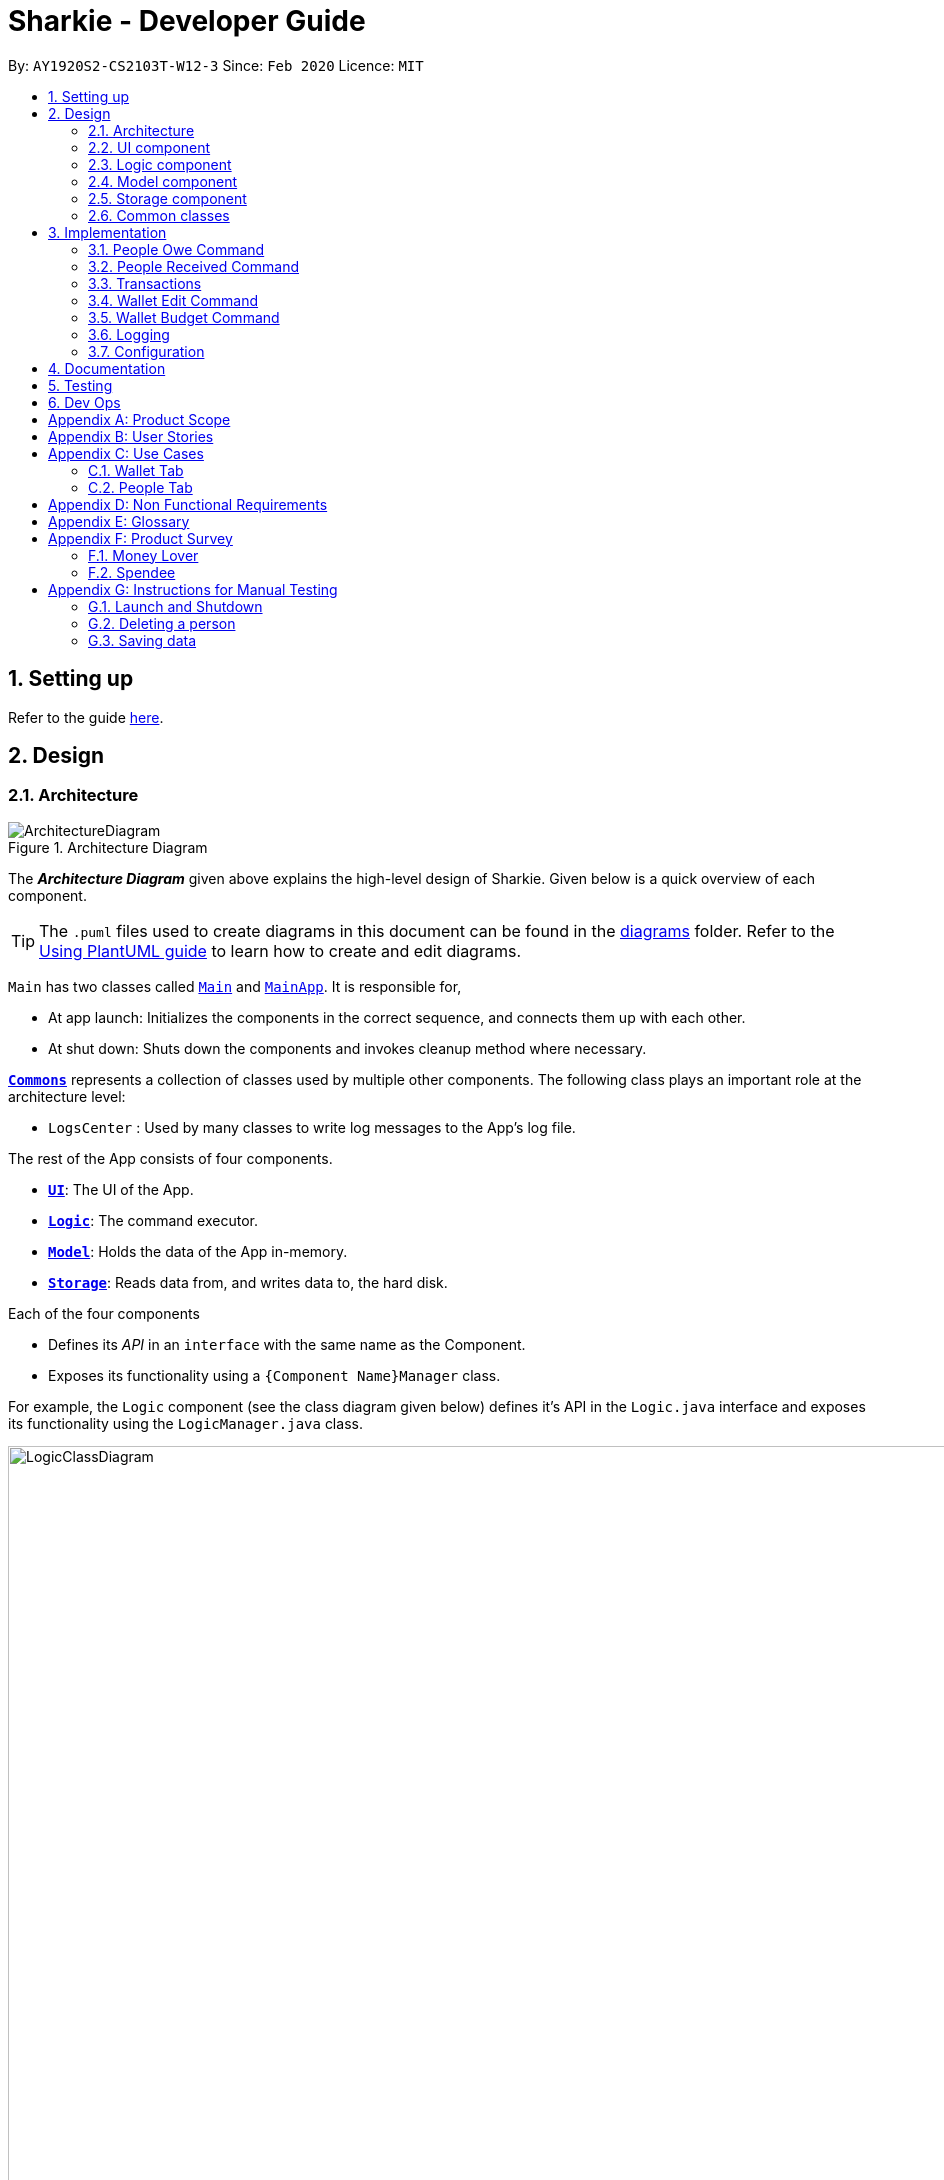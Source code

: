 = Sharkie - Developer Guide
:site-section: DeveloperGuide
:toc:
:toc-title:
:toc-placement: preamble
:sectnums:
:imagesDir: images
:stylesDir: stylesheets
:xrefstyle: full
ifdef::env-github[]
:tip-caption: :bulb:
:note-caption: :information_source:
:warning-caption: :warning:
endif::[]
:repoURL: https://github.com/AY1920S2-CS2103T-W12-3/main/tree/master

By: `AY1920S2-CS2103T-W12-3`      Since: `Feb 2020`      Licence: `MIT`

== Setting up

Refer to the guide <<SettingUp#, here>>.

== Design

//tag::architecture[]
[[Design-Architecture]]
=== Architecture

.Architecture Diagram
image::ArchitectureDiagram.png[]

The *_Architecture Diagram_* given above explains the high-level design of Sharkie. Given below is a quick overview of each component.

[TIP]
The `.puml` files used to create diagrams in this document can be found in the link:{repoURL}/docs/diagrams/[diagrams] folder.
Refer to the <<UsingPlantUml#, Using PlantUML guide>> to learn how to create and edit diagrams.

`Main` has two classes called link:{repoURL}/src/main/java/seedu/address/Main.java[`Main`] and link:{repoURL}/src/main/java/seedu/address/MainApp.java[`MainApp`]. It is responsible for,

* At app launch: Initializes the components in the correct sequence, and connects them up with each other.
* At shut down: Shuts down the components and invokes cleanup method where necessary.

<<Design-Commons,*`Commons`*>> represents a collection of classes used by multiple other components.
The following class plays an important role at the architecture level:

* `LogsCenter` : Used by many classes to write log messages to the App's log file.

The rest of the App consists of four components.

* <<Design-Ui,*`UI`*>>: The UI of the App.
* <<Design-Logic,*`Logic`*>>: The command executor.
* <<Design-Model,*`Model`*>>: Holds the data of the App in-memory.
* <<Design-Storage,*`Storage`*>>: Reads data from, and writes data to, the hard disk.

Each of the four components

* Defines its _API_ in an `interface` with the same name as the Component.
* Exposes its functionality using a `{Component Name}Manager` class.

For example, the `Logic` component (see the class diagram given below) defines it's API in the `Logic.java` interface and exposes its functionality using the `LogicManager.java` class.

.Class Diagram of the Logic Component
image::LogicClassDiagram.png[width=1000]

[discrete]
==== How the architecture components interact with each other

The _Sequence Diagram_ below shows how the components interact with each other for the scenario where the user issues the command `people delete 1`.

.Component interactions for `people delete 1` command
image::ArchitectureSequenceDiagram.png[width=600]

The sections below give more details of each component.

//end::architecture[]

[[Design-Ui]]
=== UI component

.Structure of the UI Component
image::UiClassDiagram.png[]

*API* : link:{repoURL}/src/main/java/seedu/address/ui/Ui.java[`Ui.java`]
The UI consists of a `MainWindow` that is made up of parts e.g.`CommandBox`, `ResultDisplay`, `PersonListPanel`, `StatusBarFooter` etc. All these, including the `MainWindow`, inherit from the abstract `UiPart` class.

The `UI` component uses JavaFx UI framework. The layout of these UI parts are defined in matching `.fxml` files that are in the `src/main/resources/view` folder. For example, the layout of the link:{repoURL}/src/main/java/seedu/address/ui/MainWindow.java[`MainWindow`] is specified in link:{repoURL}/src/main/resources/view/MainWindow.fxml[`MainWindow.fxml`]

The `UI` component,

* Executes user commands using the `Logic` component.
* Listens for changes to `Model` data so that the UI can be updated with the modified data.

[[Design-Logic]]
=== Logic component

[[fig-LogicClassDiagram]]
.Structure of the Logic Component
image::LogicClassDiagram.png[]

*API* :
link:{repoURL}/src/main/java/seedu/address/logic/Logic.java[`Logic.java`]

.  `Logic` uses the `SharkieParser` class to parse the user command.
.  This results in a `Command` object which is executed by the `LogicManager`.
.  The command execution can affect the `Model` (e.g. adding a person).
.  The result of the command execution is encapsulated as a `CommandResult` object which is passed back to the `Ui`.
.  In addition, the `CommandResult` object can also instruct the `Ui` to perform certain actions, such as displaying help to the user.

Given below is the Sequence Diagram for interactions within the `Logic` component for the `execute("people delete 1")` API call.

.Interactions Inside the Logic Component for the `delete 1` Command
image::DeleteSequenceDiagram.png[]

NOTE: The lifeline for `PeopleDeleteCommandParser` should end at the destroy marker (X) but due to a limitation of PlantUML, the lifeline reaches the end of diagram.

//tag::model-design[]
[[Design-Model]]
=== Model component

.Structure of the Model Component
image::ModelClassDiagram.png[width=800]

====
The _Model_ package consists of two main packages: _Person_ and _Transaction_.

* The diagram below shows how the _Person_ package is implemented:

.In-depth Structure of Person in the Model Component
image::ModelPersonDiagram.png[width=500, left=10]

* The diagram below shows how the _Transaction_ package is implemented:

.In-depth Structure of Transaction in the Model Component
image::ModelTransactionDiagram.png[width=1200]
====

*API* : link:{repoURL}/src/main/java/seedu/address/model/Model.java[`Model.java`]

The `Model`,

* stores a `UserPref` object that represents the user's preferences.
* stores the Address Book data.
* stores the Wallet data.
* stores the User data.
* exposes an unmodifiable `ObservableList<Person>` and an unmodifiable `ObservableList<Transaction>` that can be
'observed' e.g. the UI can be bound to these lists so that the UI automatically updates when the data in the
respective lists change.
* does not depend on any of the other three components.
//end::model-design[]

//tag::storage[]
[[Design-Storage]]
=== Storage component

.Structure of the Storage Component
image::StorageClassDiagram.png[]

*API* : link:{repoURL}/src/main/java/seedu/address/storage/Storage.java[`Storage.java`]

The Storage converts Model objects to saveable data and vice versa. It comprises four main parts: `UserPrefsStorage`, `UserDataStorage`, `AddressBookStorage` and `WalletStorage`. Each of these interfaces have a JSON-based implementation that convert their specific data to and from JSON.

The `Storage` component,

* can save `UserPref` objects in JSON format and read it back.
* can save UserData in JSON format and read it back.
* can save the Address Book data in JSON format and read it back.
* can save the Wallet data in JSON format and read it back.
//end::storage[]

[[Design-Commons]]
=== Common classes

Classes used by multiple components are in the `seedu.addressbook.commons` package.

== Implementation

This section describes some noteworthy details on how certain features are implemented.

//tag::owe[]
=== People Owe Command

The `people owe` command is implemented in the class `PeopleOweCommand`.

This command can be accessed from  `Logic#execute()`. It records a `debt` of an indicated `Amount` to the
`Person` specified by the index.

The following activity diagram illustrates what happens when the user enters a `people owe` command:

.Activity diagram of the recording a debt
image::OweActivityDiagram.png[width=500]

==== Implementation of `people owe` command

. When entering the debt command, the user will specify the `Person` using the index of the `Person` in the list shown in the GUI.
. The user should also specify the debt `Description`, `Amount` and optionally, the `Date`.
. The `PeopleOweCommandParser` will create a `Debt` object based on the details provided, and return the resulting `PeopleOweCommand`.
. When the `LogicManager` is executing the `PeopleOweCommand`, it will extract the indicated person from the list of
`Persons` obtained from the `Model` via `Model#getFilteredPersonList()`
. A new `Person` with the added `Debt` is created.
. This new `Person` replace the initial `Person` at the indicated index via `Model#setPerson()` for immutability.
. The `filteredPersons` in the `Model` is then updated.
. `CommandResult` is returned.

The following sequence diagram summarizes what happens during the execution of a `people owe` command:

image::OweSequenceDiagram.png[]
.Sequence diagram of the `people owe` command
image::GetPeopleOweCommandSequenceDiagram.png[width=500]

NOTE: The lifeline for `PeopleOweCommand` should end at the destroy marker (X) but due to a limitation of PlantUML,
the lifeline reaches the end of diagram.

==== Design Considerations

===== Aspect: Keeping track of `Debt` of a `Person`.

* **Alternative 1 (current choice):** Each `Person` has a list of `Debt` objects, each `Debt` object
has `Description`, `Amount` and `Date`.
** Pros: Able to record more information about a `Debt`.
** Cons: `Sharkie` only allows the return of a `Debt` all at once, i.e., the user cannot return a `Debt` partially.
* **Alternative 2:** Each `Person` has one `Debt` object.
** Pros: Easier to store the `Debt` object, only have to keep track of the total debt `Amount` and the `Date` of the
debt. The user can return any `Amount` to the `Person`, and `Sharkie` will just deduct the total `Amount` of debt
accordingly.
** Cons: Storing the `Date` is problematic, as it questions whether the `Date` of the first borrowing or latest borrowing
should be stored. Furthermore, there is no breakdown of `Debt` details if the user wants to recall why he owed a `Person`
money.

//end::owe[]

// tag::received_implementation[]
=== People Received Command

The `people received` command is implemented in the class, `PeopleReceivedCommand`.

This command can be accessed from `Logic#execute()`. It deletes the `Loan`(s) of the indicated `Person`
(the `Person` with the specified index in the Address Book).

The following activity diagram illustrates what happens when the user executes a `people received` command:

.Activity diagram of recording the amount of money received
image::ReceivedActivityDiagram.png[width=600]

==== Implementation of `people received` command

. In `PeopleReceivedCommand` class, the list of `Persons` is obtained from the `Model` via
`Model#getFilteredPersonList()` and the indicated person is extracted from the list.
. The list of `Loans` of the `Person` is extracted and modified based on the command entered by the user.
. A new `Person` with the modified list of `Loans` is created.
. This new `Person` replace the initial `Person` at the indicated index via `Model#setPerson()` and the `filteredPersons`
in the `Model` is updated.

The following sequence diagram summarizes what happens during the execution of a `people received` command:

image::ReceivedSequenceDiagram.png[]
.Sequence diagram of the `people received` command
image::GetPeopleReceivedCommandSequenceDiagram.png[width = 600]

NOTE: The lifeline for `PeopleReceivedCommand` should end at the destroy marker (X) but due to a limitation of PlantUML,
the lifeline reaches the end of diagram.

==== Design Considerations

===== Aspect: Deletion of `Loan` from the indicated person.

* **Alternative 1 (current choice):** Creates a new `Person` with the modified list of `Loans` and
use `Model#setPerson()` to replace the indicated `Person` with the new `Person` created.
** Pros: Preserve the immutable property of `Person`.
** Cons: Have to copy over all the attribute values, such as `Name`, `Phone` and more.
* **Alternative 2:** Modify the list of `Loans` in the indicated `Person` directly.
** Pros: Easier and can save time from copying the information from one `Person` to another.
** Cons: `Person` loses the immutable property.

// end::received_implementation[]

//tag::transactions[]
=== Transactions

The `Transaction` forms the basis for Sharkie's monetary-related features. It contains a `Description`, `Amount`, `Date` and `Tag`.

There are currently four classes that inherit from this abstract class, namely `Expense`, `Income`, `Debt` and `Loan`.

.Class diagram of Transaction
image::TransactionClassDiagram.png[width=500]

`Expense` and `Income` can be created using the `WalletExpenseCommand` and the `WalletIncomeCommand`.

These commands can be accessed from  `Logic#execute()`. It records an `expense` of an indicated `Description`, `Amount`, `Date` and `Tag`.

As the two commands are similar, it is sufficient to trace the `WalletExpenseCommand`. The following activity diagram illustrates what happens when the user enters a `wallet expense` command:

.Activity diagram of recording an expense
image::ExpenseActivityDiagram.png[width=500]

==== Implementation of `wallet expense` command

. When entering the expense command, the user will specify the `Description`, `Amount` and optionally, the `Date` and `Tag`.
. The `WalletExpenseCommandParser` will create an `Expense` object based on the details provided, and return the resulting `WalletExpenseCommand`.
. The `LogicManager` then executes the command and adds the previously created `Expense` object to the Wallet model.
. `CommandResult` is returned.

The following sequence diagram summarizes what happens during the execution of a `wallet expense` command:

.Sequence diagram of the `wallet expense` command
image::ExpenseSequenceDiagram.png[]

NOTE: The lifeline for `WalletExpenseCommandParser` and `WalletExpenseCommand` should end at the destroy marker (X) but due to a limitation of PlantUML,
the lifeline reaches the end of diagram.

==== Design Considerations

===== Aspect: Storing the Amount of a Transaction.

* **Alternative 1 (previous implementation):** Amounts are stored in dollars as `double`.
** Pros: Easier to implement.
** Cons: Floats are inexact. Floating point errors may cause rounding errors or unexpected bugs(e.g. checking if an amount is equal to zero).
* **Alternative 2 (current implementation):** Amounts are stored in cents as `long`.
** Pros: Arithmetic involving amounts will be exact.
** Cons: Conversion is needed between cents and dollars. All Sharkie programmers have to be aware of the necessary conversion else bugs may occur.
* **Alternative 3:** Amounts are stored as the inbuilt `BigDecimal` class.
** Pros: Arithmetic involving amounts will be exact.
** Cons: `BigDecimal` is slower in performance and if many calculations are performed, runtime is considerably slower.

//end::transactions[]

// tag::walletEdit_implementation[]
=== Wallet Edit Command

The `edit` command is implemented in the class, `WalletEditCommand`.

This command can be accessed from `Logic#execute()`. It edits the `transactions`(s), which include both `income`(s) and
`expense`(s) of the indicated `transaction` (the `transaction` with the specified index in the Wallet).

The following activity diagram illustrates what happens when the user executes a `wallet edit` command:

.Activity diagram of the editing a transaction
image::WalletEditActivityDiagram.png[width=600]

==== Implementation of `wallet edit` command

. `WalletEditCommandParser` is executed first to create an `EditTransactorDescriptor` to hold the values to be edited.
. `WalletEditCommandParser` then passes the `editTransactorDescriptor` to create a `WalletEditCommand`.
. In `WalletEditCommand` class, the list of `transactions` is obtained from the `Model` via
`Model#getFilteredTransactionsList()` and the indicated transaction is extracted from the list, as either a form of
income or expense.
. The `transaction` selected is extracted and modified based on the command entered by the user, which are stored in
`editTransactorDescriptor`
. A new `transaction` modified from the `transaction` selected is created with `createEditedTransaction` method in
`WalletEditCOmmand`
. This new `transaction` replace the initial `transaction` at the indicated index via `Model#setTransaction()` and
the `filteredTransactions` in the `Model` is updated.

The following sequence diagram summarizes what happens during the execution of a `wallet edit` command:

.Sequence diagram of the `wallet edit` command
image::WalletEditSequenceDiagram.png[]

NOTE: The lifeline for `WalletEditCommand`, `WalletEditCommandParser` and `EditTransactorDescriptor` should end at the destroy marker (X) but due to a limitation of PlantUML,
the lifeline reaches the end of diagram.

==== Design Considerations

===== Aspect: Choosing which `transaction` to edit from the list of transactions.

* **Alternative 1 (current choice):** Get the index from the list displayed, and not original index displayed by
`wallet list command`.
** Pros: Easy to see which `transaction` is to be edited.
** Cons: Have to keep updating the filtered list.
* **Alternative 2:** Always edit based on original list, shown by `wallet list command`.
** Pros: Index is always consistent.
** Cons: Harder to remember which index represents which transaction.

// end::walletEdit_implementation[]

// tag::walletBudget_implementation[]
=== Wallet Budget Command
The `budget` command is implemented in the class, `WalletBudgetCommand`.

This command can be accessed from `Logic#execute()`. It adds a budget using the parameters as specified by the user.

The following activity diagram illustrates what happens when a user executes the `wallet budget` command:

.Activity diagram of the execution of `wallet budget` command
image::WalletBudgetActivityDiagram.png[width=600]

==== Implementation of `wallet budget` command

. In `WalletBudgetCommand` class, the `Budget` produced by `WalletBudgetCommandParser` is examined to determine if it is a default budget, or if it is a normal budget.
.. If the `Budget` is a default budget, the `BudgetList` is updated in the `Model` via `Model#setDefaultBudget()`. This sets the default budget as the one given.
.. If the `Budget` is not a default budget, the `BudgetList` is updated in the `Model` via `Model#setBudget()`. This adds the budget given to a list of budgets with their `Month` and `Year` specified.
. The list of `Budget` in the `Wallet` is modified based the arguments input by the user.
. If a `Budget` with the same arguments given already exists, it will be overwritten by the one given.

The following sequence diagram summarizes what happens during the execution of a `wallet budget` command:

.Sequence diagram of the `wallet budget` command
image::WalletBudgetSequenceDiagram.png[]

==== Design Considerations

===== Aspect: Selection of `Budget` to set: default or specific month / year

* **Alternative 1 (current choice):** If the month and year of the budget is specified, the specific `Budget` will be set. Otherwise, the default `Budget` will be set.
** Pros: Easy to differentiate during command processing whether we want a default `Budget` or a specific one.
** Cons: All `Budget` except default `Budget` all contain a redundant `isDefault` boolean
* **Alternative 2:** Allow the user to specify if they want a default `Budget` set, or a specific `Budget` instead.
** Pros: Clearer way to distinguish between default `Budget` and specific `Budget`
** Cons: Requires more prefixes / suffixes to be added to `Parser` in order to parse extra arguments.

// end::walletBudget_implementation[]

=== Logging

We are using `java.util.logging` package for logging. The `LogsCenter` class is used to manage the logging levels and logging destinations.

* The logging level can be controlled using the `logLevel` setting in the configuration file (See <<Implementation-Configuration>>)
* The `Logger` for a class can be obtained using `LogsCenter.getLogger(Class)` which will log messages according to the specified logging level
* Currently log messages are output through: `Console` and to a `.log` file.

*Logging Levels*

* `SEVERE` : Critical problem detected which may possibly cause the termination of the application
* `WARNING` : Can continue, but with caution
* `INFO` : Information showing the noteworthy actions by the App
* `FINE` : Details that is not usually noteworthy but may be useful in debugging e.g. print the actual list instead of just its size

[[Implementation-Configuration]]
=== Configuration

Certain properties of the application can be controlled (e.g user prefs file location, logging level) through the configuration file (default: `config.json`).

== Documentation

Refer to the guide <<Documentation#, here>>.

== Testing

Refer to the guide <<Testing#, here>>.

== Dev Ops

Refer to the guide <<DevOps#, here>>.

[appendix]
//tag::productScope[]
== Product Scope

*Target user profile*:

* has a need to record expenses and income
* has a need to keep to a certain budget every month
* has a need to record debts
* want to be reminded of his/her own debts
* wants to remind his/her friends to pay back their debts
* has a lot of friends to keep track in address/debt book
* prefer desktop apps over other types
* can type fast
* prefers typing over mouse input
* is reasonably comfortable using <<CLI, CLI>> apps

*Value proposition*: records expenses/debts faster than a typical mouse/GUI driven app
//end::productScope[]

[appendix]
//tag::userStories[]
== User Stories

Priorities: High (must have) - `* * \*`, Medium (nice to have) - `* \*`, Low (unlikely to have) - `*`

[width="59%",cols="22%,<23%,<25%,<30%",options="header",]
|=======================================================================
|Priority |As a/an ... |I want to ... |So that ...
|`* * *` |university student that buys a lot of stuff |keep track of my spending |I do not overspend

|`* * *` |student with fixed monthly allowance |track my spendings in a month |I will make sure I save money every month

|`* * *` |person with bad mental calculation |auto deduct money I owe from money the person owes me |I don't need to do the math myself

|`* * *` |user |find a person by name |locate details of persons without having to go through the entire list

|`* * *` |computer science student |type instead of click |it is more convenient

|`* * *` |student that always goes out with friends |split shared spendings |I make sure everyone pays back

|`* * *` |poor university person who borrows money from many people |know who I owe money to |I can pay them back when I have money

|`* * *` |person with a lot of friend's |keep track of who owes me what on which day |I can ask them to pay me back

|`* * *` |calculative person |keep track of how much exactly my friends owe me |I can get all my money back

|`* * *` |student who needs to pay bills |get reminded of when to pay them |I don't get my utilities cut/chased out of house etc.

|`* * *` |student with tight budget |set a budget and be notified when nearing it |I won't overspend

|`* * *` |thrifty student |set savings goals |I can have achievable, trackable savings

|`* * *` |unmotivated person |get motivation to spend less/save more |I have the willpower to manage my finances

|`* *` |user |hide <<private-contact-detail,private contact details>> by default |minimize chance of someone else seeing them by accident

|`* *` |a student who lives far from school |keep track of how much i spend on transport |I know whether to get concession

|`* *` |friend |have my friend track how much I owe them |do not have to keep track of it myself

|`* *` |student who travel with friends |keep track of how much each person spent in the trip |there won't be any money issue during the trip

|`* *` |student that always forget to pay my friend back |set a deadline and reminder |I will pay my friend back

|`* *` |forgetful student |send people automated reminders when they owe me money |I won't lose any money

|`* *` |a lazy person |I can ask for my money back from a few friends in a click |I can save time asking them one by one

|`* *` |student who does not dare to request money from friends |send notifications to my friends |I can get my money back

|`* *` |student with no control |know if I hit my budget |I will be guilty and thus try and control myself

|`* *` |student who does part time job |track how much I earn in a month |I'm proud of myself

|`* *` |student who prefers visual data |visualise my income/spendings in a graph/chart |it is easier to keep track of my expenditures

|`* *` |student that needs to explain their spendings to their parents |show them the chart of my everyday spendings |It is convenient and more visual

|`* *` |organised student |categorise my spendings |I know the proportions of my spendings

|`* *` |student with a huge wardrobe |keep track of my expenditure on clothing |I can control my shopaholic tendencies

|`* *` |student on diet |track how much I spend on food |I would control myself from spending too much on food

|`*` |rich student |keep track of what I bought |I can show off to my friends

|`*` |rich student who always lends people money |take note of who owes me money |I can track them and ask them for it back

|`*` |someone with few friends |keep track of who I paid for or who paid for me first |I know who are my friends, and the frequency I go out with them

|`*` |tech-savvy loan shark |I want to conveniently record who owes me money |I can remind them to pay back through email

|`*` |tech-savvy loan shark |I want a convenient way to calculate interest rate |I don't have to do it manually

|=======================================================================

_{More to be added}_
//end::userStories[]

//tag::useCases[]
[appendix]
== Use Cases

=== Wallet Tab

(For all use cases below, the *System* is the `Wallet` and the *Actor* is the `User`, unless specified otherwise)

[discrete]
==== Use case: UC1 - Recording an expense

<<MSS, *MSS*>>

1.  User requests to add an expense into the wallet.
2.  <<wallet, Wallet>> adds the expense and displays the expense in the list of expenses.
+
Use case ends.

<<extensions, *Extensions*>>

[[wallet-invalid-amount]]
[none]
* 1a. The amount keyed in by the user is invalid.
+
[none]
** 1a1. Wallet shows an error message.
** 1a2. User re-enters the expense.
+
Steps 1a1-1a2 are repeated until the amount keyed in by the user is correct.
+
Use case resumes at step 2.

[discrete]
==== Use case: UC2 - Recording an income

*MSS*

1. User requests to add an income into the wallet.
2. <<wallet, Wallet>> adds the income and displays the income in the list of incomes.
+
Use case ends.

*Extensions*

[none]
* 1a. The amount keyed in by the user is invalid.
+
<<wallet-invalid-amount, Steps 1a1-1a2>> of [.underline]#recording an expense (UC1)# are repeated
until the amount keyed in by the user is valid.

Use case resumes at step 2.

[discrete]
==== Use case: UC3 - Setting budget

*MSS*

1. User requests to set a budget.
2. Wallet sets the amount keyed in as the budget of the month indicated.
+
Use case ends.

*Extensions*

[none]
* 1a. The amount keyed in by the user is invalid.
+
<<wallet-invalid-amount, Steps 1a1-1a2>> of [.underline]#recording an expense (UC1)# are repeated
until the amount keyed in by the user is valid.
+
Use case resumes at step 2.

* 1b. The amount keyed in by the user has no date attached to it.
+
[none]
** 1b1. Wallet automatically assigns the budget entered as the default budget of each month.
+
Use case ends.

[discrete]
==== Use case: UC4 - Deleting a <<transaction, *transaction*>>

*Preconditions:* The transaction that the user wants to delete exists in the wallet.

*MSS*

1. User requests to delete a specific transaction in the wallet.
2. Wallet deletes the transaction and displays the list of remaining transactions.
+
Use case ends.

*Extensions*

[[wallet-invalid-index]]
[none]
* 1a. The transaction's index keyed in by the user is invalid.
+
[none]
** 1a1. Wallet shows an error message.
** 1a2. User re-enters the index.
+
Steps 1a1-1a2 are repeated until the index keyed in is valid.
+
Use case resumes at step 2.

[discrete]
==== Use case: UC5 - Editing a transaction

*Preconditions:* The transaction that the user wants to edit exists in the wallet.

*MSS*

1. User requests to edit a specific transaction in the wallet.
2. Wallet edits the transaction and shows the list with the edited transaction.
+
Use case ends.

*Extensions*

[none]
* 1a. The transaction's index keyed in by the is invalid.
+
<<wallet-invalid-index, Steps 1a1-1a2>> of [.underline]#deleting an transaction (UC4)# are repeated
until the index keyed in by the user is valid.
+
Use case resumes at step 2.

[none]
* 1b. The user did not indicate the field to edit.
+
[none]
** 1b1. Wallet shows an error message.
** 1b2. User re-enters the edit command.
+
Steps 1b1-1b2 are repeated until the edit command keyed in is valid.
+
Use case resumes at step 2.

[discrete]
==== Use case: UC6 - Finding a transaction

*MSS*

1. User keys in a keyword.
2. Wallet lists out the transactions that contain the keyword.
+
Use case ends.

*Extensions*

[none]
* 1a. The keyword entered by the user does not exist in the wallet.
+
[none]
** 1a1. Wallet shows an empty list.
+
Use case ends.

[discrete]
==== Use case: UC7 - Listing all transactions

*MSS*

1. User enters the list command.
2. Wallet lists out all the transactions.
+
Use case ends.

=== People Tab

(For all use cases below, the *System* is the `Address Book` and the *Actor* is the `User`, unless specified otherwise)

[discrete]
==== Use case: UC8 - Adding a person

*MSS*

1. User requests to add a person into the <<address-book, address book>>.
2. Address book adds the person and displays the person in the list of people.
+
Use case ends.

*Extensions*

[[people-invalid-detail]]
[none]
* 1a. The person’s details keyed in by the user is invalid.
+
[none]
** 1a1. Address book shows an error message.
** 1a2. User re-enters the person’s details.
+
Steps 1a1-1a2 are repeated until the details keyed in is correct.
+
Use case resumes at step 2.

[discrete]
==== Use case: UC9 - Sending reminder to a friend

*MSS*

1. User requests to send a reminder to a friend.
2. Address book sends a reminder to the friend.
+
Use case ends.

*Extensions*

[[people-invalid-index]]
[none]
* 1a. The person's index keyed in by the user is invalid.
+
[none]
** 1a1. Address book shows an error message.
** 1a2. User re-enters the index.
+
Steps 1a1-1a2 are repeated until the index keyed in is valid.
+
Use case resumes at step 2.

[none]
* 1b. Address book shows that the friend does not owe the user money.
+
Use case ends.

[discrete]
==== Use case: UC10 - Recording the money the user owes

*Preconditions:* The friend, who user owes exists in the address book.

*MSS*

1. User enters the amount borrowed from a friend.
2. Address book records the amount, which the user owes the friend.
+
Use case ends.

*Extensions*

[none]
* 1a. The person's index keyed in by the user is invalid.
+
<<people-invalid-index, Steps 1a1-1a2>> of [.underline]#sending reminder to a friend (UC9)# are repeated
until index keyed in by the user is valid.
+
Use case resumes at step 2.

[[people-invalid-amount]]
[none]
* 1b. The amount keyed in by the user is invalid.
+
[none]
** 1b1. Address book shows an error message.
** 1b2. User re-enters the amount.
+
Steps 1b1-1b2 are repeated until the amount keyed in is correct.
+
Use case resumes at step 2.

[discrete]
==== Use case: UC11 - Recording the money the user lends

*Preconditions:* The friend, who user lends exists in the address book.

*MSS*

1. User enters the amount lent to a friend.
2. Address book records the amount, which the user lends to the friend.
+
Use case ends.

*Extensions*

[none]
* 1a. The person's index keyed in by the user is invalid.
+
<<people-invalid-index, Steps 1a1-1a2>> of [.underline]#sending reminder to a friend (UC9)# are repeated
until the index keyed in by the user is valid.
+
Use case resumes at step 2.

[none]
* 1b. The amount keyed in by the user is invalid.
+
<<people-invalid-amount, Steps 1b1-1b2>> of [.underline]#recording the money the user owes (UC10)# are repeated
until the amount keyed in by the user is valid.
+
Use case resumes at step 2.

[discrete]
==== Use case: UC12 - Deleting a person

*Preconditions:* The person, who user wants to delete exists in the address book.

*MSS*

1. User requests to delete a specific person in the address book.
2. Address book deletes the person and shows the list of the remaining people.
+
Use case ends.

*Extensions*

[none]
* 1a. The person's index keyed in by the user is invalid.
+
<<people-invalid-index, Steps 1a1-1a2>> of [.underline]#sending reminder to a friend (UC9)# are repeated
until the index keyed in by the user is valid.
+
Use case resumes at step 2.

[discrete]
==== Use case: UC13 - Editing a person

*Preconditions:* The person, who user wants to edit exists in the address book.

*MSS*

1. User requests to edit a specific person in the address book.
2. Address book updates the indicated person's detail and show the list of people with the edited person.
+
Use case ends.

*Extensions*

[none]
* 1a. The person's index keyed in by the user is invalid.
+
<<people-invalid-index, Steps 1a1-1a2>> of [.underline]#sending reminder to a friend (UC9)# are repeated
until the index keyed in by the user is valid.
+
Use case resumes at step 2.

[none]
* 1b. The person's new details keyed in by the user is invalid.
+
<<people-invalid-detail, Steps 1a1-1a2>> of [.underline]#adding a person (UC8)# are repeated
until the details keyed in by the user is valid.
+
Use case resumes at step 2.

[discrete]
==== Use case: UC14 - Finding a person

*MSS*

1. User keys in a keyword.
2. Address book lists out the people, who contain the keyword in their names.
+
Use case ends.

*Extensions*

[none]
* 1a. The keyword entered by the user does not exist in the address book.
+
[none]
** 1a1. Address book shows an empty list.
+
Use case ends.

//end::useCases[]

//tag::apendixd[]
[appendix]
== Non Functional Requirements

.  Sharkie should work on any <<mainstream-os,mainstream OS>> as long as it has Java `11` or above installed.
.  Sharkie should be able to hold up to 1000 persons without a noticeable sluggishness in performance for typical usage.
.  University students with above average typing speed for regular English text (i.e. not code, not system admin commands) should be able to accomplish most of the tasks faster using commands than using the mouse.
.  Sharkie should be for a single user.
.  Sharkie needs to be developed incrementally with high <<cohesion, cohesion>> and utilising CS2103T coding standards for maintainability.
.  The data used by Sharkie should be stored locally and should be in a human editable file.
.  The Sharkie JAR file size should be less than 100Mb.
.  Users should be able to choose to encrypt their data for confidentiality.


[appendix]
//end::apendixd[]
== Glossary

[[address-book]] Address book::
Sharkie's address book that holds information pertaining to friends / peers / acquaintances of the user that the user has entered

[[CLI]] CLI::
Command line interface

[[cohesion]] Cohesion::
A measure of how strongly-related and focused the responsibilities of a component are

[[extensions]] Extensions::
"Add-on"s to MSS that describe exceptional/alternative flow of events.

[[mainstream-os]] Mainstream OS::
Windows, Linux, Unix, OS-X

[[MSS]] MSS::
Main Success Scenario, the most straightforward interaction for a given use case

[[private-contact-detail]] Private contact detail::
A contact detail that is not meant to be shared with others

[[transaction]] Transaction::
Income and expense

[[wallet]] Wallet::
Sharkie's wallet, that holds information pertaining to the user's expenditure and income

//tag::productSurvey[]
[appendix]
== Product Survey

=== Money Lover

[discrete]
==== Pros / Good Features

* **Wallet**
** Multiple wallets to further organise spending/income

* **Transaction**
** Attach images to transactions
** Add location data to transactions
** Add recurring transactions (monthly, weekly, etc)
** Option to exclude certain expenses/incomes from statistics
** Search for transactions by amount, date, description, category, location

* **Debt**
** Set reminders to self on when to pay back debts

* **Budget**
** Set custom date range for budget
** Set budget for specific categories (e.g. food, clothes)
** Calculate recommended daily spending

* **Statistics**
** View statistics for custom date ranges

* **NFR**
** Cross-platform (syncs between devices)
** Appealing, clean UI

[discrete]
==== Cons / Bad Features

* **Transaction**
** Unable to create custom tags/categories for transactions

* **Debt**
** Unable to tag debts to a specific contact (no underlying address book)

* **NFR**
** Requires network
** GUI-reliant (slow input)
** Certain features locked behind paywall, advertisements

Author: Joel +
Link to Product: https://web.moneylover.me

=== Spendee

[discrete]
==== Pros / Good Features

* **Wallet**
** Can import .csv files to add data more quickly

* **Transaction**
** Attach images to transactions
** Create custom tags for transactions
** Add recurring transactions (monthly, weekly, etc)
** Search for transactions by amount, date, description, category
** Can also filter by multiple categories at once

* **Budget**
** Calculate recommended daily spending

* **Statistics**
** View statistics for custom date ranges

* **NFR**
** Cross-platform (syncs between devices)
** Appealing, clean UI

[discrete]
==== Cons / Bad Features

* **Debt**
** Unable to tag debts to a specific contact (no underlying address book)

* **NFR**
** Requires network
** GUI-reliant (slow input)
** Certain features locked behind paywall, advertisements

Author: Joel +
Link to Product: https://app.spendee.com
//end::productSurvey[]

[appendix]
== Instructions for Manual Testing

Given below are instructions to test the app manually.

[NOTE]
These instructions only provide a starting point for testers to work on; testers are expected to do more _exploratory_ testing.

=== Launch and Shutdown

. Initial launch

.. Download the jar file and copy into an empty folder
.. Double-click the jar file +
   Expected: Shows the GUI with a set of sample contacts. The window size may not be optimum.

. Saving window preferences

.. Resize the window to an optimum size. Move the window to a different location. Close the window.
.. Re-launch the app by double-clicking the jar file. +
   Expected: The most recent window size and location is retained.

_{ more test cases ... }_

=== Deleting a person

. Deleting a person while all persons are listed

.. Prerequisites: List all persons using the `list` command. Multiple persons in the list.
.. Test case: `delete 1` +
   Expected: First contact is deleted from the list. Details of the deleted contact shown in the status message. Timestamp in the status bar is updated.
.. Test case: `delete 0` +
   Expected: No person is deleted. Error details shown in the status message. Status bar remains the same.
.. Other incorrect delete commands to try: `delete`, `delete x` (where x is larger than the list size) _{give more}_ +
   Expected: Similar to previous.

_{ more test cases ... }_

=== Saving data

. Dealing with missing/corrupted data files

.. _{explain how to simulate a missing/corrupted file and the expected behavior}_

_{ more test cases ... }_
